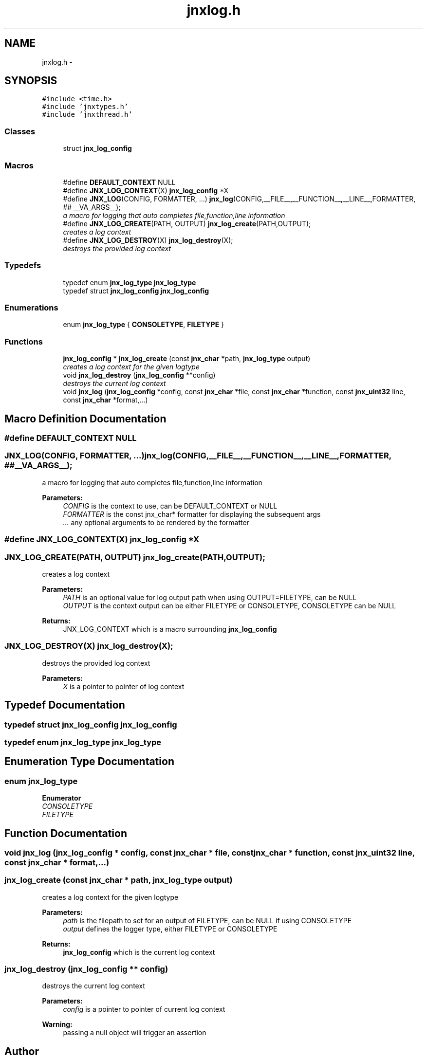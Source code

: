 .TH "jnxlog.h" 3 "Sun Feb 1 2015" "jnxlibc" \" -*- nroff -*-
.ad l
.nh
.SH NAME
jnxlog.h \- 
.SH SYNOPSIS
.br
.PP
\fC#include <time\&.h>\fP
.br
\fC#include 'jnxtypes\&.h'\fP
.br
\fC#include 'jnxthread\&.h'\fP
.br

.SS "Classes"

.in +1c
.ti -1c
.RI "struct \fBjnx_log_config\fP"
.br
.in -1c
.SS "Macros"

.in +1c
.ti -1c
.RI "#define \fBDEFAULT_CONTEXT\fP   NULL"
.br
.ti -1c
.RI "#define \fBJNX_LOG_CONTEXT\fP(X)   \fBjnx_log_config\fP *X"
.br
.ti -1c
.RI "#define \fBJNX_LOG\fP(CONFIG,  FORMATTER, \&.\&.\&.)   \fBjnx_log\fP(CONFIG,__FILE__,__FUNCTION__,__LINE__,FORMATTER, ## __VA_ARGS__);"
.br
.RI "\fIa macro for logging that auto completes file,function,line information \fP"
.ti -1c
.RI "#define \fBJNX_LOG_CREATE\fP(PATH,  OUTPUT)   \fBjnx_log_create\fP(PATH,OUTPUT);"
.br
.RI "\fIcreates a log context \fP"
.ti -1c
.RI "#define \fBJNX_LOG_DESTROY\fP(X)   \fBjnx_log_destroy\fP(X);"
.br
.RI "\fIdestroys the provided log context \fP"
.in -1c
.SS "Typedefs"

.in +1c
.ti -1c
.RI "typedef enum \fBjnx_log_type\fP \fBjnx_log_type\fP"
.br
.ti -1c
.RI "typedef struct \fBjnx_log_config\fP \fBjnx_log_config\fP"
.br
.in -1c
.SS "Enumerations"

.in +1c
.ti -1c
.RI "enum \fBjnx_log_type\fP { \fBCONSOLETYPE\fP, \fBFILETYPE\fP }"
.br
.in -1c
.SS "Functions"

.in +1c
.ti -1c
.RI "\fBjnx_log_config\fP * \fBjnx_log_create\fP (const \fBjnx_char\fP *path, \fBjnx_log_type\fP output)"
.br
.RI "\fIcreates a log context for the given logtype \fP"
.ti -1c
.RI "void \fBjnx_log_destroy\fP (\fBjnx_log_config\fP **config)"
.br
.RI "\fIdestroys the current log context \fP"
.ti -1c
.RI "void \fBjnx_log\fP (\fBjnx_log_config\fP *config, const \fBjnx_char\fP *file, const \fBjnx_char\fP *function, const \fBjnx_uint32\fP line, const \fBjnx_char\fP *format,\&.\&.\&.)"
.br
.in -1c
.SH "Macro Definition Documentation"
.PP 
.SS "#define DEFAULT_CONTEXT   NULL"

.SS "JNX_LOG(CONFIG, FORMATTER,  \&.\&.\&.)   \fBjnx_log\fP(CONFIG,__FILE__,__FUNCTION__,__LINE__,FORMATTER, ## __VA_ARGS__);"

.PP
a macro for logging that auto completes file,function,line information 
.PP
\fBParameters:\fP
.RS 4
\fICONFIG\fP is the context to use, can be DEFAULT_CONTEXT or NULL 
.br
\fIFORMATTER\fP is the const jnx_char* formatter for displaying the subsequent args 
.br
\fI\&.\&.\&.\fP any optional arguments to be rendered by the formatter 
.RE
.PP

.SS "#define JNX_LOG_CONTEXT(X)   \fBjnx_log_config\fP *X"

.SS "JNX_LOG_CREATE(PATH, OUTPUT)   \fBjnx_log_create\fP(PATH,OUTPUT);"

.PP
creates a log context 
.PP
\fBParameters:\fP
.RS 4
\fIPATH\fP is an optional value for log output path when using OUTPUT=FILETYPE, can be NULL 
.br
\fIOUTPUT\fP is the context output can be either FILETYPE or CONSOLETYPE, CONSOLETYPE can be NULL 
.RE
.PP
\fBReturns:\fP
.RS 4
JNX_LOG_CONTEXT which is a macro surrounding \fBjnx_log_config\fP 
.RE
.PP

.SS "JNX_LOG_DESTROY(X)   \fBjnx_log_destroy\fP(X);"

.PP
destroys the provided log context 
.PP
\fBParameters:\fP
.RS 4
\fIX\fP is a pointer to pointer of log context 
.RE
.PP

.SH "Typedef Documentation"
.PP 
.SS "typedef struct \fBjnx_log_config\fP  \fBjnx_log_config\fP"

.SS "typedef enum \fBjnx_log_type\fP  \fBjnx_log_type\fP"

.SH "Enumeration Type Documentation"
.PP 
.SS "enum \fBjnx_log_type\fP"

.PP
\fBEnumerator\fP
.in +1c
.TP
\fB\fICONSOLETYPE \fP\fP
.TP
\fB\fIFILETYPE \fP\fP
.SH "Function Documentation"
.PP 
.SS "void jnx_log (\fBjnx_log_config\fP * config, const \fBjnx_char\fP * file, const \fBjnx_char\fP * function, const \fBjnx_uint32\fP line, const \fBjnx_char\fP * format,  \&.\&.\&.)"

.SS "jnx_log_create (const \fBjnx_char\fP * path, \fBjnx_log_type\fP output)"

.PP
creates a log context for the given logtype 
.PP
\fBParameters:\fP
.RS 4
\fIpath\fP is the filepath to set for an output of FILETYPE, can be NULL if using CONSOLETYPE 
.br
\fIoutput\fP defines the logger type, either FILETYPE or CONSOLETYPE 
.RE
.PP
\fBReturns:\fP
.RS 4
\fBjnx_log_config\fP which is the current log context 
.RE
.PP

.SS "jnx_log_destroy (\fBjnx_log_config\fP ** config)"

.PP
destroys the current log context 
.PP
\fBParameters:\fP
.RS 4
\fIconfig\fP is a pointer to pointer of current log context 
.RE
.PP
\fBWarning:\fP
.RS 4
passing a null object will trigger an assertion 
.RE
.PP

.SH "Author"
.PP 
Generated automatically by Doxygen for jnxlibc from the source code\&.
